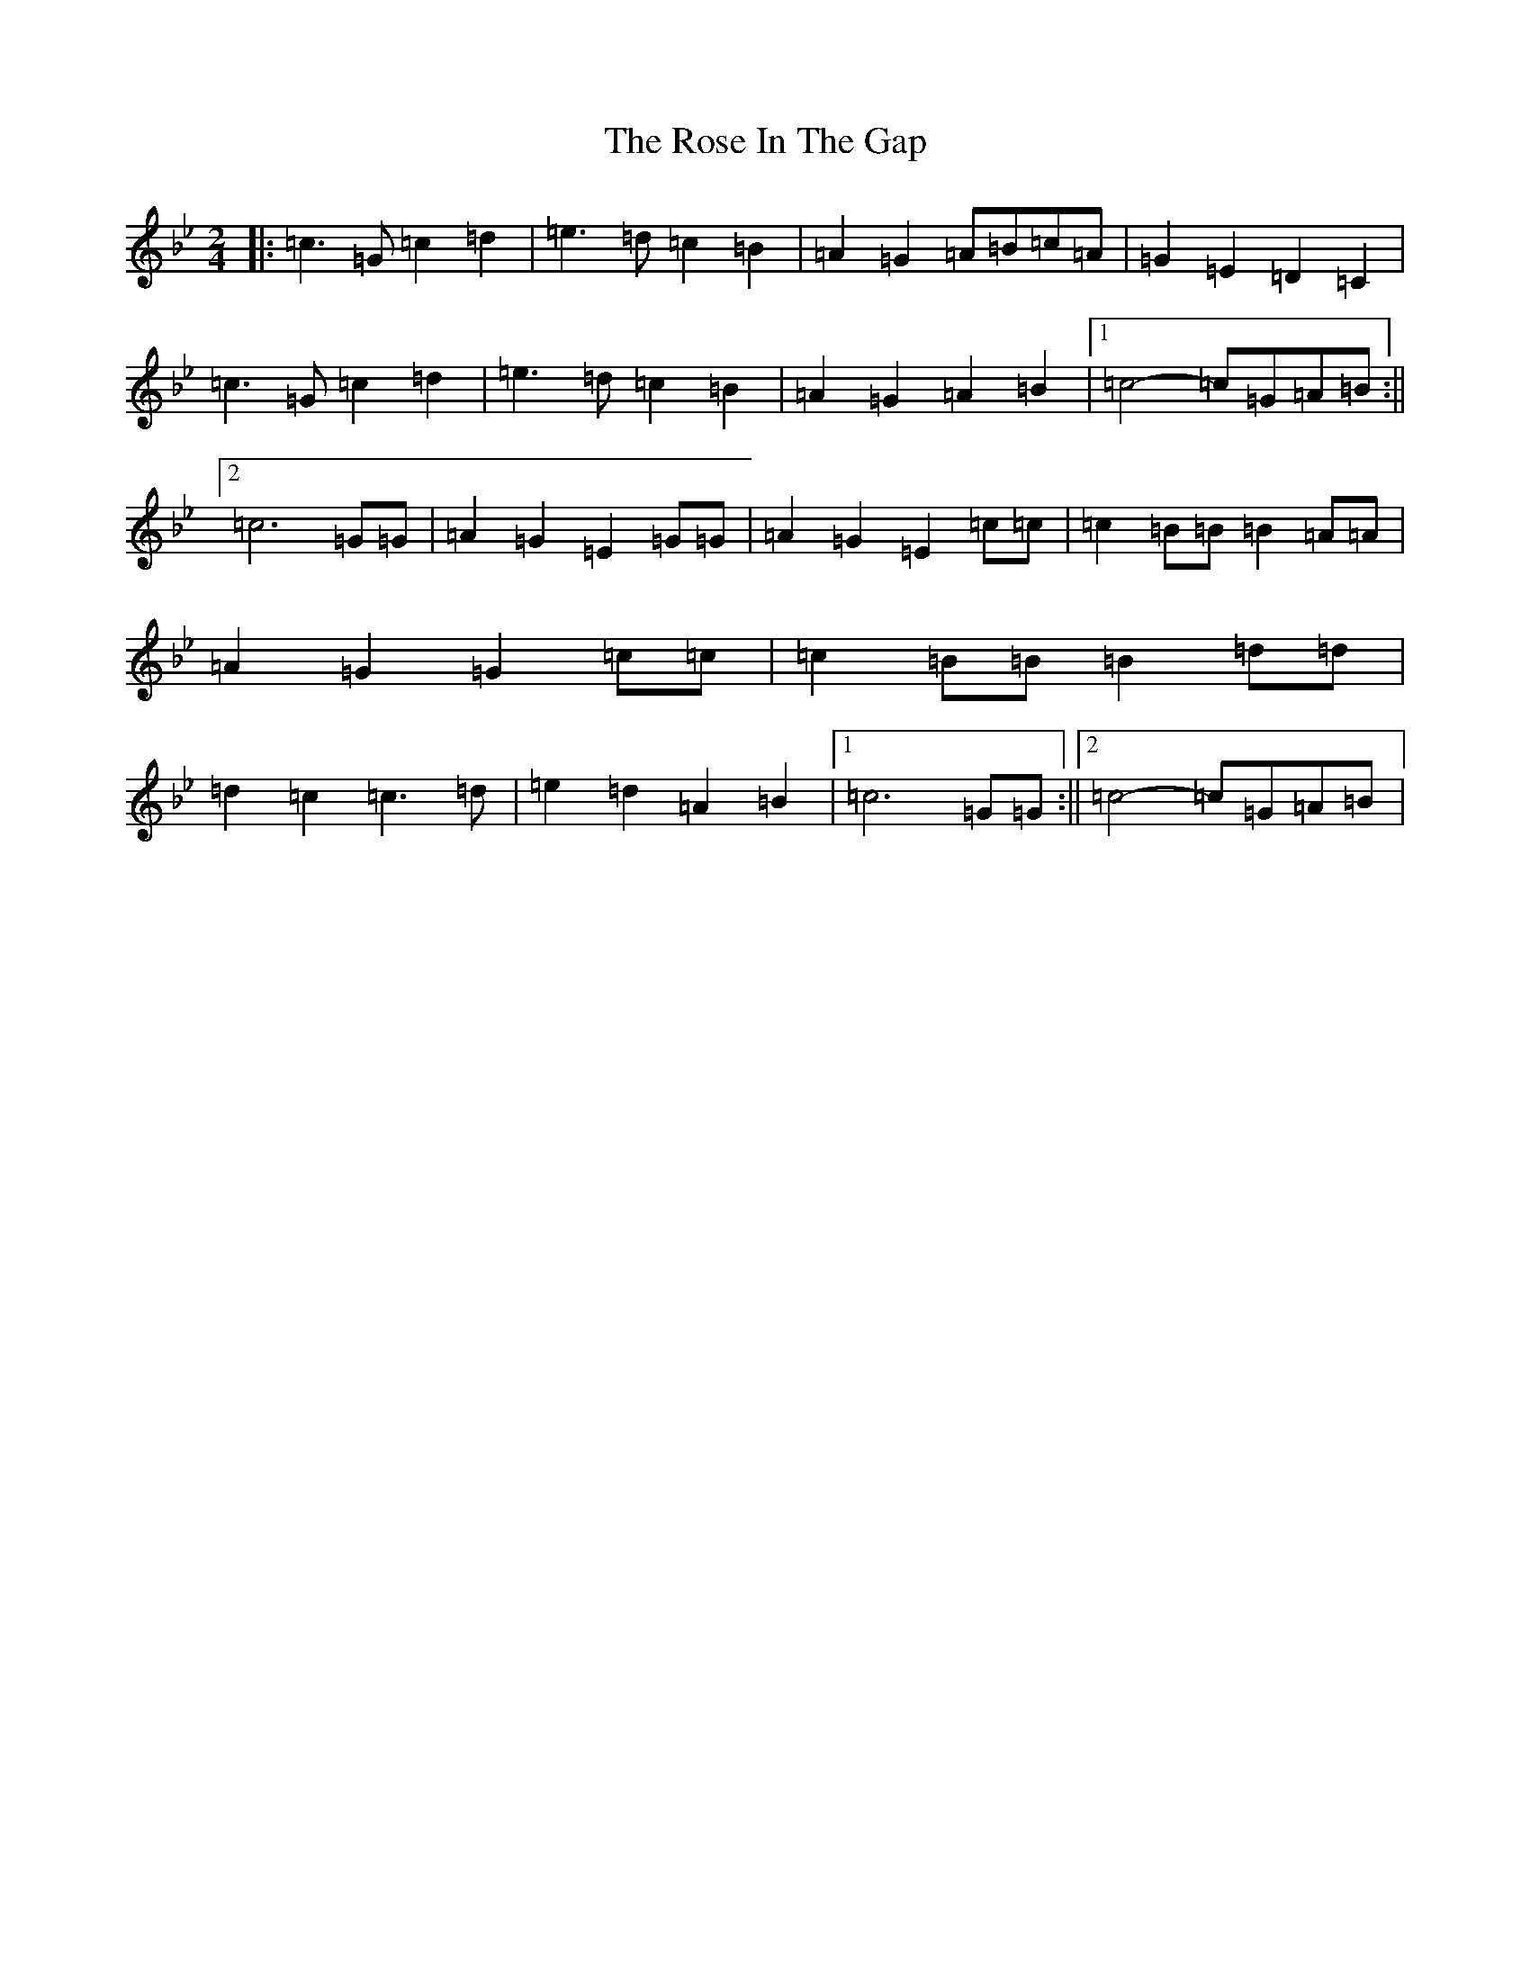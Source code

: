 X: 19714
T: Rose In The Gap, The
S: https://thesession.org/tunes/8137#setting19328
R: polka
M:2/4
L:1/8
K: C Dorian
|:=c3=G=c2=d2|=e3=d=c2=B2|=A2=G2=A=B=c=A|=G2=E2=D2=C2|=c3=G=c2=d2|=e3=d=c2=B2|=A2=G2=A2=B2|1=c4-=c=G=A=B:||2=c6=G=G|=A2=G2=E2=G=G|=A2=G2=E2=c=c|=c2=B=B=B2=A=A|=A2=G2=G2=c=c|=c2=B=B=B2=d=d|=d2=c2=c3=d|=e2=d2=A2=B2|1=c6=G=G:||2=c4-=c=G=A=B|